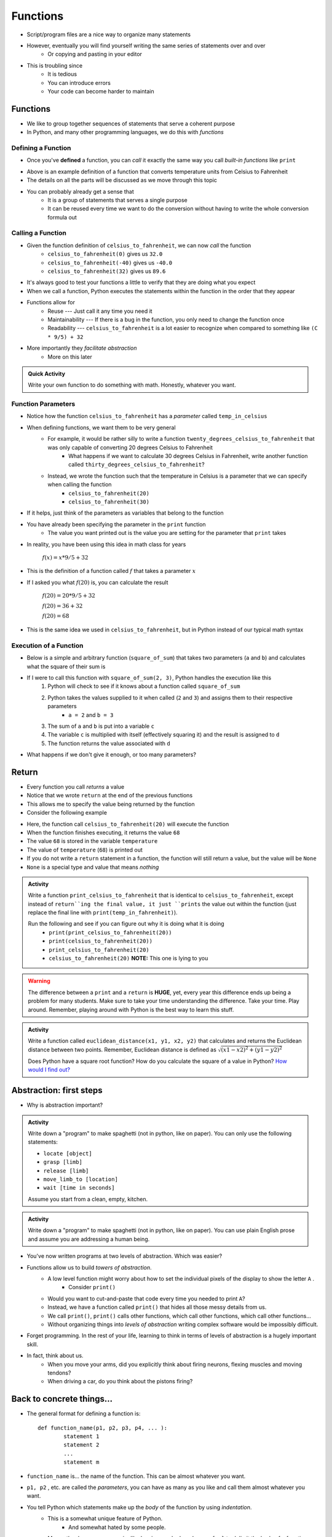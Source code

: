 *********
Functions
*********


* Script/program files are a nice way to organize many statements
* However, eventually you will find yourself writing the same series of statements over and over
    * Or copying and pasting in your editor

* This is troubling since
    * It is tedious
    * You can introduce errors
    * Your code can become harder to maintain


Functions
=========

* We like to group together sequences of statements that serve a coherent purpose
* In Python, and many other programming languages, we do this with *functions*


Defining a Function
-------------------

* Once you've **defined** a function, you can *call* it exactly the same way you call *built-in functions* like ``print``

.. code-block:: python
    :linenos:

    def celsius_to_fahrenheit(temp_in_celsius):
        partial_conversion = temp_in_celsius * 9/5
        temp_in_fahrenheit = partial_conversion + 32
        return temp_in_fahrenheit


* Above is an example definition of a function that converts temperature units from Celsius to Fahrenheit
* The details on all the parts will be discussed as we move through this topic
* You can probably already get a sense that
    * It is a group of statements that serves a single purpose
    * It can be reused every time we want to do the conversion without having to write the whole conversion formula out


Calling a Function
------------------

* Given the function definition of ``celsius_to_fahrenheit``, we can now *call* the function
    * ``celsius_to_fahrenheit(0)`` gives us ``32.0``
    * ``celsius_to_fahrenheit(-40)`` gives us ``-40.0``
    * ``celsius_to_fahrenheit(32)`` gives us ``89.6``

* It's always good to test your functions a little to verify that they are doing what you expect

* When we call a function, Python executes the statements within the function in the order that they appear
* Functions allow for
    * Reuse --- Just call it any time you need it
    * Maintainability --- If there is a bug in the function, you only need to change the function once
    * Readability --- ``celsius_to_fahrenheit`` is a lot easier to recognize when compared to something like ``(C * 9/5) + 32``

* More importantly they *facilitate abstraction*
    * More on this later


.. admonition:: Quick Activity

    Write your own function to do something with math. Honestly, whatever you want. 


Function Parameters
-------------------

* Notice how the function ``celsius_to_fahrenheit`` has a *parameter* called ``temp_in_celsius``
* When defining functions, we want them to be very general
    * For example, it would be rather silly to write a function ``twenty_degrees_celsius_to_fahrenheit`` that was only capable of converting 20 degrees Celsius to Fahrenheit
        * What happens if we want to calculate 30 degrees Celsius in Fahrenheit, write another function called ``thirty_degrees_celsius_to_fahrenheit``?
    * Instead, we wrote the function such that the temperature in Celsius is a parameter that we can specify when calling the function
        * ``celsius_to_fahrenheit(20)``
        * ``celsius_to_fahrenheit(30)``

.. code-block:: python
    :linenos:

    # This is rather silly and useless
    def twenty_degrees_celsius_to_fahrenheit():
        partial_conversion = 20 * 9/5
        temp_in_fahrenheit = partial_conversion + 32
        return temp_in_fahrenheit


* If it helps, just think of the parameters as variables that belong to the function

* You have already been specifying the parameter in the ``print`` function
    * The value you want printed out is the value you are setting for the parameter that ``print`` takes

* In reality, you have been using this idea in math class for years

    :math:`f(x) = x * 9/5 + 32`

* This is the definition of a function called :math:`f` that takes a parameter :math:`x`
* If I asked you what :math:`f(20)` is, you can calculate the result

    :math:`f(20) = 20 * 9/5 + 32`

    :math:`f(20) = 36 + 32`

    :math:`f(20) = 68`

* This is the same idea we used in ``celsius_to_fahrenheit``, but in Python instead of our typical math syntax


Execution of a Function
-----------------------

* Below is a simple and arbitrary function (``square_of_sum``) that takes two parameters (``a`` and ``b``) and calculates what the square of their sum is

.. code-block:: python
    :linenos:

    def square_of_sum(a, b):
        c = a + b
        d = c * c
        return d


* If I were to call this function with ``square_of_sum(2, 3)``, Python handles the execution like this
    #. Python will check to see if it knows about a function called ``square_of_sum``
    #. Python takes the values supplied to it when called (``2`` and ``3``) and assigns them to their respective parameters
        * ``a = 2`` and ``b = 3``
    #. The sum of ``a`` and ``b`` is put into a variable ``c``
    #. The variable ``c`` is multiplied with itself (effectively squaring it) and the result is assigned to ``d``
    #. The function returns the value associated with ``d``

* What happens if we don't give it enough, or too many parameters?

.. raw:: html

    <iframe width="560" height="315" src="https://www.youtube.com/embed/clFWPflvEKI" frameborder="0" allowfullscreen></iframe><br><br>


Return
======

* Every function you call *returns* a value
* Notice that we wrote ``return`` at the end of the previous functions
* This allows me to specify the value being returned by the function

* Consider the following example

.. code-block:: python
    :linenos:

    temperature = celsius_to_fahrenheit(20)
    print(temperature)


* Here, the function call ``celsius_to_fahrenheit(20)`` will execute the function
* When the function finishes executing, it returns the value ``68``
* The value ``68`` is stored in the variable ``temperature``
* The value of ``temperature`` (``68``) is printed out

* If you do not write a ``return`` statement in a function, the function will still return a value, but the value will be ``None``
* ``None`` is a special type and value that means *nothing*

.. admonition:: Activity

    Write a function ``print_celsius_to_fahrenheit`` that is identical to ``celsius_to_fahrenheit``, except instead of
    ``return``ing the final value, it just ``prints`` the value out within the function (just replace the final line
    with ``print(temp_in_fahrenheit)``).

    Run the following and see if you can figure out why it is doing what it is doing
        * ``print(print_celsius_to_fahrenheit(20))``
        * ``print(celsius_to_fahrenheit(20))``
        * ``print_celsius_to_fahrenheit(20)``
        * ``celsius_to_fahrenheit(20)`` **NOTE:** This one is lying to you


.. Warning::
    The difference between a ``print`` and a ``return`` is **HUGE**, yet, every year this difference ends up being a problem for many students. Make sure to take your time understanding the difference. Take your time. Play around. Remember, playing around with Python is the best way to learn this stuff.


.. admonition:: Activity

    Write a function called ``euclidean_distance(x1, y1, x2, y2)`` that calculates and returns the Euclidean distance
    between two points. Remember, Euclidean distance is defined as :math:`\sqrt{(x1 - x2)^{2} + (y1 - y2)^{2}}`

    Does Python have a square root function? How do you calculate the square of a value in Python?
    `How would I find out? <https://www.google.ca/>`_


Abstraction: first steps
========================

* Why is abstraction important?

.. admonition:: Activity

    Write down a "program" to make spaghetti (not in python, like on paper). You can only use the following statements: 

    * ``locate [object]`` 
    * ``grasp [limb]`` 
    * ``release [limb]`` 
    * ``move_limb_to [location]``
    * ``wait [time in seconds]``

    Assume you start from a clean, empty, kitchen.

.. admonition:: Activity

    Write down a "program" to make spaghetti (not in python, like on paper). You can use plain English prose and assume you are addressing a human being.

* You've now written programs at two levels of abstraction. Which was easier?
* Functions allow us to build *towers of abstraction*. 
    * A low level function might worry about how to set the individual pixels of the display to show the letter ``A`` . 
        * Consider ``print()``
    * Would you want to cut-and-paste that code every time you needed to print ``A``?
    * Instead, we have a function called ``print()`` that hides all those messy details from us.
    * We call ``print()``, ``print()`` calls other functions, which call other functions, which call other functions...

    * Without organizing things into *levels of abstraction* writing complex software would be impossibly difficult.

* Forget programming. In the rest of your life, learning to think in terms of levels of abstraction is a hugely important skill.
  
* In fact, think about us. 
    * When you move your arms, did you explicitly think about firing neurons, flexing muscles and moving tendons?
    * When driving a car, do you think about the pistons firing? 


Back to concrete things...
==========================

* The general format for defining a function is::

	def function_name(p1, p2, p3, p4, ... ):
		statement 1
		statement 2
		...
		statement m
		
* ``function_name`` is... the name of the function. This can be almost whatever you want.
* ``p1, p2`` , etc. are called the *parameters*, you can have as many as you like and call them almost whatever you want. 
* You tell Python which statements make up the *body* of the function by using *indentation*.
    * This is a somewhat unique feature of Python. 
        * And somewhat hated by some people. 
    * Many other languages use pairs like ``begin, end`` , ``do, done`` or ``{, }`` to delimit the body of a function.

.. admonition:: Activity

    Write a function ``catstr`` which takes two strings as parameters and then prints out the concatenation of the strings. e.g., if I call ``catstr('Hello ','world!')`` it will print ``Hello world!``.

      .. raw:: html

		<iframe width="560" height="315" src="https://www.youtube.com/embed/cMTPTq7xpOA" frameborder="0" allowfullscreen></iframe>
   
   
.. admonition:: Activity

    **NOTE:** This one is tricky but super important to understand. If you're still stuck after class, be sure to take your time to figure this out. There's a YouTube video to help you out. 
   
    Now write a function ``crosscat`` that will take *four* strings and print out the concatenation of the first and third string, and then, on a new line, the concatenation of the second and fourth string. **BUT**: your function isn't allowed to use a ``print`` function! You can, however, use your ``catstr`` function.

      .. raw:: html

   		<iframe width="560" height="315" src="https://www.youtube.com/embed/DESQnHsGYss" frameborder="0" allowfullscreen></iframe> 
	
		
Execution Flow
==============

* Python executes one statement at a time
* To make sense of programs, we need to know *which* instruction gets executed *when*
* In a program, the statements get executed in the order in which they appear in the program, top to bottom of the file
    * Later, we'll learn how to jump around
* What happens when a function gets called? Let's trace through this program::

    def do_stuff(a, b):
        c = b * 2
        d = (a+4) * 2
        c = d + c
        return c
	
    x = 2
    y = 3
    z = do_stuff(x, y)
    print(z)
    print("where am I?")

* So what happens is:
    * Program starts at the top, and computer sees that a function is being *declared* (not called yet)
        * NOT RUN YET THOUGH!
    * Computer basically skips down to where the function ends
    * We assign some values to variables   
    * Python makes a note of where the function is being called from
    * The *flow of execution* passes to the function
    * Python executes each statement in the function, in order
    * At the end of the function, control returns to the point from which the function was called
	
	
Composition
===========

* Python functions can be *composed* just like mathematical functions.
* We've already seen ``print`` composed with ``do_stuff``
* We can nest functions, too:
    >>> do_stuff(do_stuff(2, 2), do_stuff(2, 2))
    72
* If you get confused tracing nested functions, just remember:
    * Functions get *evaluted* and turned into values
    * Find a function you can evaluate
    * Evaluate it
    * Cross out the function and replace it with the *value* it returns
    * Keep doing this until you're down to one value.

.. admonition:: Activity

    Figure out the value of ``do_stuff(do_stuff(2, 2), (do_stuff(2, 2) + do_stuff(4, 4)) )`` using only *pen and paper*. No computers!

.. admonition:: Activity

    Figure out the value of ``no_stuff(no_stuff(2, 2), (no_stuff(2, 2) + no_stuff(4, 4)) )`` using only *pen and paper*. No computers!
	
Variable scope
==============
* If you set a variable inside a function, it is *local* to that function.
* No other function can see a function's local variables. They are *local*. Consider this code::

    def do_more(a, b):
        c = 2*a + b
        return c


* What happens if I do this:
    >>> print do_more(4, 4)
    12

    >>> print(c)
    NameError: name 'c' is not defined
	
* Error! But ``c`` is defined in ``do_more``! Why did we get an error?
* Moral of the story: variables have *scope*. This can actually be a surprisingly delicate concept and we'll come back to it later.	
	
Optional parameters for functions
=================================
* Sometimes you want a function to have an optional parameter, with a pre-specified default value.
* This is done very easily::

    def my_function(a, b, c=3):
        do_stuff()
      
* When you call ``my_function(5, 12)``, ``a`` will have value ``5``, ``b`` value ``12`` and ``c`` value ``3``.
* Because we specified a *default* value for ``c``, we don't have to provide one when we call the function.
* If we want to *override* the default though, we can: ``my_function(4, 3, 2)``.

* A reasonable example::

    def time_to_fall(d, a=9.807):
        return math.sqrt(2*d/a)	
	
Import
======
* Another practical matter: sometimes you want to make a big library of functions. Maybe related to analysis data from your research. 
* You'd like to access some of those functions from another program that you're writing.
* If you put your functions in a file called 'myfuncs.py', you can *import* them into another program like this:
    >>> from myfuncs import *
* (The ``*`` here means *everything*)
* You could also use:
    >>> import myfuncs
* This is my preferred way
* **BUT**, this adds a namespace. To access a function called ``do_stuff`` in the file ``myfunc`` after this style of ``import``, you'd have to type
    >>> myfuncs.do_stuff(...)

Import --- MORE
===============
* Can also import other people's functions
* 	>>> import math
* 	>>> import numpy	


COMMENTS!!!!!!!!!!!
===================

* You can add *comments* to your code in Python with ``#``::

    do_something()
    # We just did something
    # Now we'll do something else
    do_something_else() # doing something else
   
* As soon as Python sees ``#`` it ignores the rest of the current line
* Writing comments makes your code *easier to read*
* Especially 6 weeks later when you have to change it


* And *especially* when someone else has to make sense of your mess
* Comments shouldn't just repeat what's obvious from reading the code
* They should provide a *higher level* description of what's happening.
* Computer Scientists get real geeky about comments
* Physicists immediately go into shock and collapse if they write a single comment
* Find a healthy balance that works for you

Function headers
================

* Because so much of our programming consists of pasting together functions... it is of special
  importance to document what a function does.
* We do this with a *function header*::

    def set_up_cities(names):
        """
        Set up a collection of cities (world) for our simulator.
        Each city is a 3 element list, and our world will be a list of cities.
        
        :param names: A list with the names of the cities in the world.
        
        :return: a list of cities
        """

        print 1 + 2

* The stuff between the ``"""`` is the function header and should appear *immediately after* the ``def``.
* It should explain what the function is going to do, in plain English. If I have to read the function code to figure out what it does, your header description sucks.
* It should explain *every* parameter.
* If the function returns something, it should explain that too

This might all seem like a lot of extra work. And it is. But it's *less* work than trying to figure out how everything works after you've been away from the code for 2 months.

You don't believe me. You'll leave this course and go write code with no comments. Seriously, you will. You might *mean* to write comments, but you won't. You're just too *busy*.
 
Then, at some later point, you'll have to go back to your code. It won't have comments. You'll have no clue how anything works. It'll take you a day or two just to figure out what you'd done before.

After that happens enough times, you'll start writing comments.

  .. raw:: html

	<iframe width="560" height="315" src="https://www.youtube.com/embed/eD1iff-zLLo" frameborder="0" allowfullscreen></iframe>

	
For next class
==============

* Read `chapter 5 of the text <http://openbookproject.net/thinkcs/python/english3e/conditionals.html>`_
